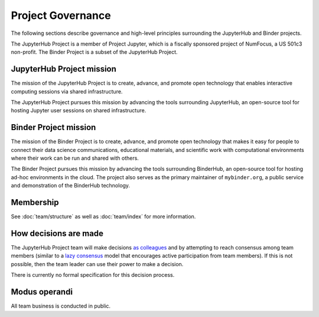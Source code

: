 Project Governance
==================

The following sections describe governance and high-level principles
surrounding the JupyterHub and Binder projects.

The JupyterHub Project is a member of Project Jupyter, which is a fiscally
sponsored project of NumFocus, a US 501c3 non-profit. The Binder Project is a
subset of the JupyterHub Project.

.. _jupyterhub-mission:

JupyterHub Project mission
~~~~~~~~~~~~~~~~~~~~~~~~~~

The mission of the JupyterHub Project is to create, advance, and promote
open technology that enables interactive computing sessions via shared
infrastructure.

The JupyterHub Project pursues this mission by advancing the tools
surrounding JupyterHub, an open-source tool for hosting Jupyter
user sessions on shared infrastructure.

.. _binder-mission:

Binder Project mission
~~~~~~~~~~~~~~~~~~~~~~

The mission of the Binder Project is to create, advance, and promote
open technology that makes it easy for people to connect their data
science communications, educational materials, and scientific work
with computational environments where their work can be run and
shared with others.

The Binder Project pursues this mission by advancing the tools
surrounding BinderHub, an open-source tool for hosting ad-hoc
environments in the cloud. The project also serves as the primary
maintainer of ``mybinder.org``, a public service and demonstration of
the BinderHub technology.


.. _jupyterhub-team-membership:

Membership
~~~~~~~~~~

See :doc:`team/structure` as well as :doc:`team/index` for more information.

How decisions are made
~~~~~~~~~~~~~~~~~~~~~~

The JupyterHub Project team will make decisions `as colleagues`_ and by
attempting to reach consensus among team members (similar to a
`lazy consensus <http://en.osswiki.info/concepts/lazy_consensus>`_ model that
encourages active participation from team members). If this is not
possible, then the team leader can use their power to make a decision.

There is currently no formal specification for this decision process.

Modus operandi
~~~~~~~~~~~~~~

All team business is conducted in public.

.. _as colleagues: https://en.wikipedia.org/wiki/Collegiality
.. _privileges: https://jupyterhub-team-compass.readthedocs.io/en/latest/governance.html#team-privileges
.. _responsibilities: https://jupyterhub-team-compass.readthedocs.io/en/latest/governance.html#team-expectations
